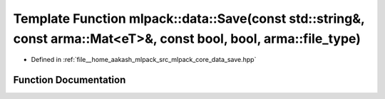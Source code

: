 .. _exhale_function_namespacemlpack_1_1data_1accd1605a1d160c09ee75c93a587dc313:

Template Function mlpack::data::Save(const std::string&, const arma::Mat<eT>&, const bool, bool, arma::file_type)
=================================================================================================================

- Defined in :ref:`file__home_aakash_mlpack_src_mlpack_core_data_save.hpp`


Function Documentation
----------------------


.. doxygenfunction:: mlpack::data::Save(const std::string&, const arma::Mat<eT>&, const bool, bool, arma::file_type)
